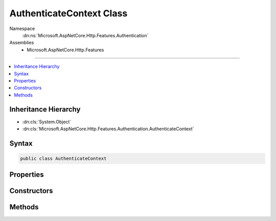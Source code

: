 

AuthenticateContext Class
=========================





Namespace
    :dn:ns:`Microsoft.AspNetCore.Http.Features.Authentication`
Assemblies
    * Microsoft.AspNetCore.Http.Features

----

.. contents::
   :local:



Inheritance Hierarchy
---------------------


* :dn:cls:`System.Object`
* :dn:cls:`Microsoft.AspNetCore.Http.Features.Authentication.AuthenticateContext`








Syntax
------

.. code-block:: csharp

    public class AuthenticateContext








.. dn:class:: Microsoft.AspNetCore.Http.Features.Authentication.AuthenticateContext
    :hidden:

.. dn:class:: Microsoft.AspNetCore.Http.Features.Authentication.AuthenticateContext

Properties
----------

.. dn:class:: Microsoft.AspNetCore.Http.Features.Authentication.AuthenticateContext
    :noindex:
    :hidden:

    
    .. dn:property:: Microsoft.AspNetCore.Http.Features.Authentication.AuthenticateContext.Accepted
    
        
        :rtype: System.Boolean
    
        
        .. code-block:: csharp
    
            public bool Accepted
            {
                get;
            }
    
    .. dn:property:: Microsoft.AspNetCore.Http.Features.Authentication.AuthenticateContext.AuthenticationScheme
    
        
        :rtype: System.String
    
        
        .. code-block:: csharp
    
            public string AuthenticationScheme
            {
                get;
            }
    
    .. dn:property:: Microsoft.AspNetCore.Http.Features.Authentication.AuthenticateContext.Description
    
        
        :rtype: System.Collections.Generic.IDictionary<System.Collections.Generic.IDictionary`2>{System.String<System.String>, System.Object<System.Object>}
    
        
        .. code-block:: csharp
    
            public IDictionary<string, object> Description
            {
                get;
            }
    
    .. dn:property:: Microsoft.AspNetCore.Http.Features.Authentication.AuthenticateContext.Error
    
        
        :rtype: System.Exception
    
        
        .. code-block:: csharp
    
            public Exception Error
            {
                get;
            }
    
    .. dn:property:: Microsoft.AspNetCore.Http.Features.Authentication.AuthenticateContext.Principal
    
        
        :rtype: System.Security.Claims.ClaimsPrincipal
    
        
        .. code-block:: csharp
    
            public ClaimsPrincipal Principal
            {
                get;
            }
    
    .. dn:property:: Microsoft.AspNetCore.Http.Features.Authentication.AuthenticateContext.Properties
    
        
        :rtype: System.Collections.Generic.IDictionary<System.Collections.Generic.IDictionary`2>{System.String<System.String>, System.String<System.String>}
    
        
        .. code-block:: csharp
    
            public IDictionary<string, string> Properties
            {
                get;
            }
    

Constructors
------------

.. dn:class:: Microsoft.AspNetCore.Http.Features.Authentication.AuthenticateContext
    :noindex:
    :hidden:

    
    .. dn:constructor:: Microsoft.AspNetCore.Http.Features.Authentication.AuthenticateContext.AuthenticateContext(System.String)
    
        
    
        
        :type authenticationScheme: System.String
    
        
        .. code-block:: csharp
    
            public AuthenticateContext(string authenticationScheme)
    

Methods
-------

.. dn:class:: Microsoft.AspNetCore.Http.Features.Authentication.AuthenticateContext
    :noindex:
    :hidden:

    
    .. dn:method:: Microsoft.AspNetCore.Http.Features.Authentication.AuthenticateContext.Authenticated(System.Security.Claims.ClaimsPrincipal, System.Collections.Generic.IDictionary<System.String, System.String>, System.Collections.Generic.IDictionary<System.String, System.Object>)
    
        
    
        
        :type principal: System.Security.Claims.ClaimsPrincipal
    
        
        :type properties: System.Collections.Generic.IDictionary<System.Collections.Generic.IDictionary`2>{System.String<System.String>, System.String<System.String>}
    
        
        :type description: System.Collections.Generic.IDictionary<System.Collections.Generic.IDictionary`2>{System.String<System.String>, System.Object<System.Object>}
    
        
        .. code-block:: csharp
    
            public virtual void Authenticated(ClaimsPrincipal principal, IDictionary<string, string> properties, IDictionary<string, object> description)
    
    .. dn:method:: Microsoft.AspNetCore.Http.Features.Authentication.AuthenticateContext.Failed(System.Exception)
    
        
    
        
        :type error: System.Exception
    
        
        .. code-block:: csharp
    
            public virtual void Failed(Exception error)
    
    .. dn:method:: Microsoft.AspNetCore.Http.Features.Authentication.AuthenticateContext.NotAuthenticated()
    
        
    
        
        .. code-block:: csharp
    
            public virtual void NotAuthenticated()
    

